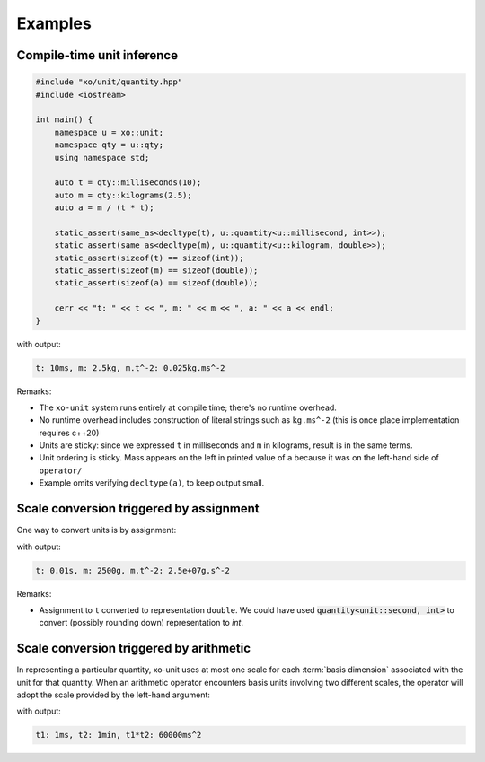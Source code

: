 .. _examples:

.. toctree
   :maxdepth: 2

Examples
========

Compile-time unit inference
---------------------------

.. code-block:: cpp

    #include "xo/unit/quantity.hpp"
    #include <iostream>

    int main() {
        namespace u = xo::unit;
        namespace qty = u::qty;
        using namespace std;

        auto t = qty::milliseconds(10);
        auto m = qty::kilograms(2.5);
        auto a = m / (t * t);

        static_assert(same_as<decltype(t), u::quantity<u::millisecond, int>>);
        static_assert(same_as<decltype(m), u::quantity<u::kilogram, double>>);
        static_assert(sizeof(t) == sizeof(int));
        static_assert(sizeof(m) == sizeof(double));
        static_assert(sizeof(a) == sizeof(double));

        cerr << "t: " << t << ", m: " << m << ", a: " << a << endl;
    }

with output:

.. code-block::

    t: 10ms, m: 2.5kg, m.t^-2: 0.025kg.ms^-2

Remarks:

*  The ``xo-unit`` system runs entirely at compile time;  there's no runtime overhead.
*  No runtime overhead includes construction of literal strings such as ``kg.ms^-2``
   (this is once place implementation requires c++20)
*  Units are sticky: since we expressed ``t`` in milliseconds and ``m`` in kilograms, result is in the same terms.
*  Unit ordering is sticky.  Mass appears on the left in printed value of ``a`` because it was on the left-hand side of ``operator/``
*  Example omits verifying ``decltype(a)``,  to keep output small.

Scale conversion triggered by assignment
----------------------------------------

One way to convert units is by assignment:

.. code-block:: cpp
   :linenos:
   :emphasize-lines: 9-10

    #include "xo/unit/quantity.hpp"
    #include <iostream>

    int main() {
        namespace u = xo::unit;
        namespace qty = xo::units::qty;
        using namespace std;

        quantity<units::second> t = qty::milliseconds(10);
        quantity<units::gram> m = qty::kilograms(2.5);
        auto a = m / (t * t);

        cerr << "t: " << t << ", m: " << m << ", a: " << a << endl;
    }

with output:

.. code-block::

    t: 0.01s, m: 2500g, m.t^-2: 2.5e+07g.s^-2

Remarks:

*  Assignment to ``t`` converted to representation ``double``.
   We could have used :code:`quantity<unit::second, int>` to convert (possibly rounding down)
   representation to `int`.

Scale conversion triggered by arithmetic
----------------------------------------

In representing a particular quantity,
xo-unit uses at most one scale for each :term:`basis dimension` associated with the unit for that quantity.
When an arithmetic operator encounters basis units involving two different scales,
the operator will adopt the scale provided by the left-hand argument:

.. code-block:: cpp
   :linenos:
   :emphasize-lines: 11

    #include "xo/unit/quantity.hpp"
    #include <iostream>

    int main() {
        namespace u = xo::unit;
        namespace qty = xo::units::qty;
        using namespace std;

        auto t1 = qty::milliseconds(1);
        auto t2 = qty::minutes(1);
        auto p = t1 * t2;

        cerr << "t1: " << t1 << ", t2: " << t2 << ", p: " << p << endl;
    }

with output:

.. code-block::

    t1: 1ms, t2: 1min, t1*t2: 60000ms^2
